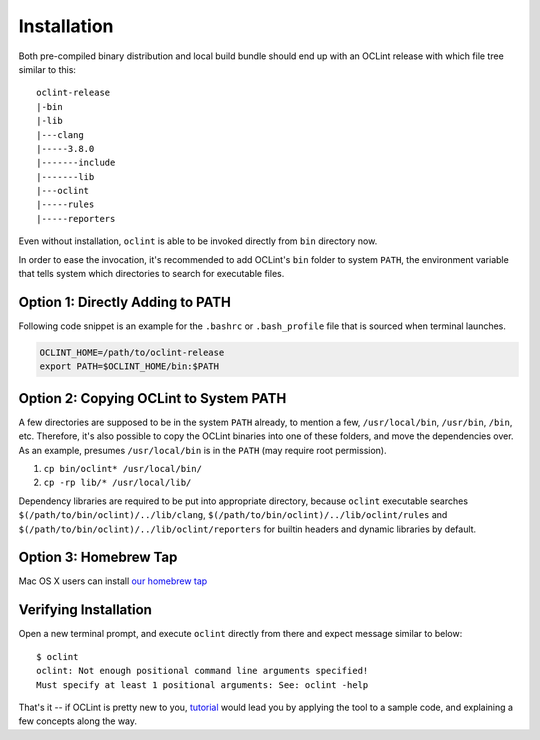 Installation
============

Both pre-compiled binary distribution and local build bundle should end up with an OCLint release with which file tree similar to this::

    oclint-release
    |-bin
    |-lib
    |---clang
    |-----3.8.0
    |-------include
    |-------lib
    |---oclint
    |-----rules
    |-----reporters

Even without installation, ``oclint`` is able to be invoked directly from ``bin`` directory now.

In order to ease the invocation, it's recommended to add OCLint's ``bin`` folder to system ``PATH``, the environment variable that tells system which directories to search for executable files.

Option 1: Directly Adding to PATH
---------------------------------

Following code snippet is an example for the ``.bashrc`` or ``.bash_profile`` file that is sourced when terminal launches.

.. code-block:: bash

    OCLINT_HOME=/path/to/oclint-release
    export PATH=$OCLINT_HOME/bin:$PATH

Option 2: Copying OCLint to System PATH
---------------------------------------

A few directories are supposed to be in the system ``PATH`` already, to mention a few, ``/usr/local/bin``, ``/usr/bin``, ``/bin``, etc. Therefore, it's also possible to copy the OCLint binaries into one of these folders, and move the dependencies over. As an example, presumes ``/usr/local/bin`` is in the ``PATH`` (may require root permission).

#. ``cp bin/oclint* /usr/local/bin/``
#. ``cp -rp lib/* /usr/local/lib/``

Dependency libraries are required to be put into appropriate directory, because ``oclint`` executable searches ``$(/path/to/bin/oclint)/../lib/clang``, ``$(/path/to/bin/oclint)/../lib/oclint/rules`` and ``$(/path/to/bin/oclint)/../lib/oclint/reporters`` for builtin headers and dynamic libraries by default.

Option 3: Homebrew Tap
---------------------------------------

Mac OS X users can install `our homebrew tap <homebrew.html>`_

Verifying Installation
----------------------

Open a new terminal prompt, and execute ``oclint`` directly from there and expect message similar to below::

    $ oclint
    oclint: Not enough positional command line arguments specified!
    Must specify at least 1 positional arguments: See: oclint -help

That's it -- if OCLint is pretty new to you, `tutorial <tutorial.html>`_ would lead you by applying the tool to a sample code, and explaining a few concepts along the way.

